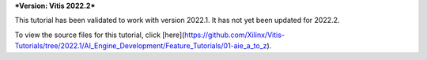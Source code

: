 ***Version: Vitis 2022.2***

This tutorial has been validated to work with version 2022.1. It has not yet been updated for 2022.2.

To view the source files for this tutorial, click [here](https://github.com/Xilinx/Vitis-Tutorials/tree/2022.1/AI_Engine_Development/Feature_Tutorials/01-aie_a_to_z).